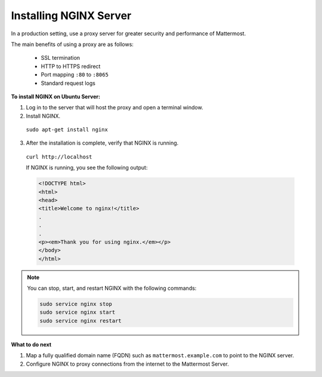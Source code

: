 .. _install-nginx:

Installing NGINX Server
=======================

In a production setting, use a proxy server for greater security and performance of Mattermost.

The main benefits of using a proxy are as follows:

  -  SSL termination
  -  HTTP to HTTPS redirect
  -  Port mapping ``:80`` to ``:8065``
  -  Standard request logs

**To install NGINX on Ubuntu Server:**

1. Log in to the server that will host the proxy and open a terminal window.

2. Install NGINX.

  ``sudo apt-get install nginx``

3. After the installation is complete, verify that NGINX is running.

  ``curl http://localhost``

  If NGINX is running, you see the following output:

  .. code-block:: html

    <!DOCTYPE html>
    <html>
    <head>
    <title>Welcome to nginx!</title>
    .
    .
    .
    <p><em>Thank you for using nginx.</em></p>
    </body>
    </html>

.. Note::

  You can stop, start, and restart NGINX with the following commands:

  .. code-block:: none

    sudo service nginx stop
    sudo service nginx start
    sudo service nginx restart

**What to do next**

1. Map a fully qualified domain name (FQDN) such as ``mattermost.example.com`` to point to the NGINX server.
2. Configure NGINX to proxy connections from the internet to the Mattermost Server.
